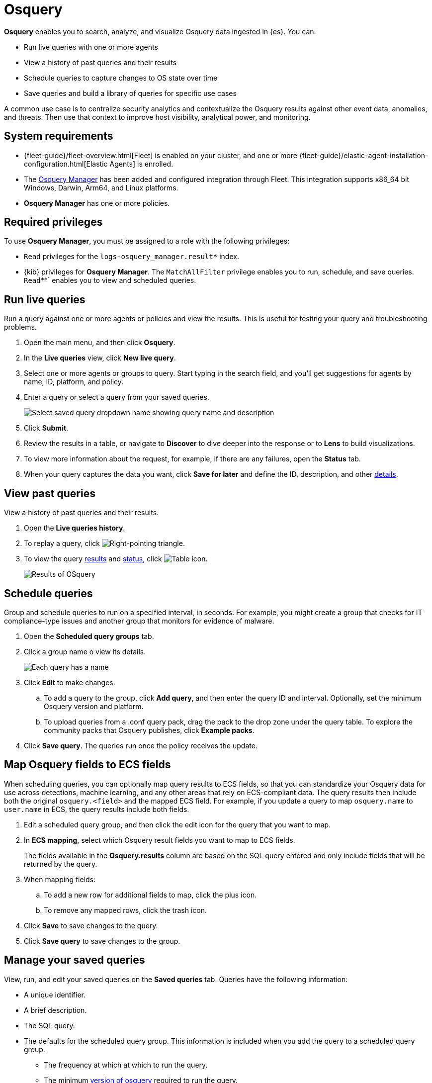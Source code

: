 [chapter]
[role="xpack"]
[[osquery]]
= Osquery

*Osquery* enables you to search, analyze, and visualize Osquery data ingested in {es}.  You can:

 * Run live queries with one or more agents
 * View a history of past queries and their results
 * Schedule queries to capture changes to OS state over time
 * Save queries and build a library of queries for specific use cases

A common use case is to centralize security analytics and contextualize the
Osquery results against other event data, anomalies, and threats.
Then use that context to improve host visibility, analytical power, and monitoring.

[float]
== System requirements

* {fleet-guide}/fleet-overview.html[Fleet] is enabled on your cluster, and
one or more {fleet-guide}/elastic-agent-installation-configuration.html[Elastic Agents] is enrolled.
* The https://docs.elastic.co/en/integrations/osquery_manager[Osquery Manager] has been added and configured
integration through Fleet.
This integration supports x86_64 bit Windows, Darwin, Arm64, and Linux platforms.
* *Osquery Manager* has one or more policies.

[float]
== Required privileges

To use *Osquery Manager*, you must be assigned to a role with the following privileges:

* `Read` privileges for the `logs-osquery_manager.result*` index.
* {kib} privileges for **Osquery Manager**. The `MatchAllFilter` privilege
enables you to run, schedule, and save queries. `Read`**` enables you to view and scheduled queries.

[float]
[[osquery-run-query]]
==  Run live queries

Run a query against one or more agents or policies
and view the results. This is useful for testing your query and
troubleshooting problems.

. Open the main menu, and then click *Osquery*.
. In the *Live queries* view, click **New live query**.
. Select one or more agents or groups to query. Start typing in the search field,
and you'll get suggestions for agents by name, ID, platform, and policy.
. Enter a query or select a query from your saved queries.
+
[role="screenshot"]
image::images/enter-query.png[Select saved query dropdown name showing query name and description]
. Click **Submit**.
. Review the results in a table, or navigate to *Discover* to dive deeper into the response
or to *Lens* to build visualizations.
. To view more information about the request, for example, if there are any failures, open the *Status* tab.
. When your query captures the data you want, click *Save for later* and define the ID,
description, and other
<<osquery-manage-query,details>>.

[float]
[[osquery-view-history]]
== View past queries

View a history of past queries and their results.

. Open the *Live queries history*.
. To replay a query, click image:images/play-icon.png[Right-pointing triangle].
. To view the query <<osquery-results,results>> and <<osquery-status,status>>,
click image:images/table-icon.png[Table icon].
+
[role="screenshot"]
image::images/live-query-check-results.png[Results of OSquery]


[float]
[[osquery-schedule-query]]
== Schedule queries

Group and schedule queries to run on a specified interval, in seconds.
For example, you might create a group that checks
for IT compliance-type issues and
another group that monitors for evidence of malware.

. Open the **Scheduled query groups** tab.

. Click a group name o view its details.
+
[role="screenshot"]
image::images/schedule-query.png[Each query has a name, id, query, platform, and min osquery version]

. Click *Edit* to make changes.
.. To add a query to the group, click *Add query*, and then enter the query ID and interval.
Optionally, set the minimum Osquery version and platform.
.. To upload queries from a .conf query pack, drag the pack to the drop zone under the query table. To explore the community packs that Osquery publishes, click *Example packs*.
. Click *Save query*. The queries run once the policy receives the update.

[float]
== Map Osquery fields to ECS fields

When scheduling queries, you can optionally map query results to ECS fields,
so that you can standardize your Osquery data for use across detections, machine learning,
and any other areas that rely on ECS-compliant data.
The query results then include both the original `osquery.<field>`
and the mapped ECS field. For example, if you update a query to map `osquery.name` to `user.name`
in ECS, the query results include both fields.

. Edit a scheduled query group, and then click the edit icon for the query that you want to map.

. In **ECS mapping**, select which Osquery result fields you want to map to ECS fields.
+
The fields available in the **Osquery.results** column are based on the SQL query entered
and only include fields that will be returned by the query.

. When mapping fields:
.. To add a new row for additional fields to map, click the plus icon.
.. To remove any mapped rows, click the trash icon.

. Click *Save* to save changes to the query.

. Click *Save query* to save changes to the group.


[float]
[[osquery-manage-query]]
== Manage your saved queries

View, run, and edit your saved queries on the *Saved queries* tab.
Queries have the following information:

* A unique identifier.
* A brief description.
* The SQL query.
* The defaults for the scheduled query group. This information is included when you
add the query to a scheduled query group.
** The frequency at which at which to run the query.
** The minimum https://github.com/osquery/osquery/releases)[version of osquery] required to run the query.
** The operating system required to run the query. For information about supported platforms per table, click the *OSquery schema* link on the *Edit query* flyout.



[float]
[[osquery-status]]
== Osquery status

A query can have the following status:

[cols="2*<"]
|===
| Successful | The query completed as expected.
| Failed | The query encountered a problem and might have failed, because there was an issue with the query or the agent was disconnected.
| Not yet responded | The query has not been sent to the agent.
| Expired | The action request timed out. The agent may be offline.
|===

NOTE: If an agent is offline, the request status remains **pending** as {kib} retries the request.
By default, a query request times out after 5 minutes. The time out applies to the time it takes
to deliver the action request to an agent to run a query. If the action completes after the timeout period,
the results are still returned.


[float]
[[osquery-results]]
== Osquery results

Osquery responses include the following information:

* Everything prefaced with `osquery.` is part of the query response. These fields are not mapped to ECS.
* The `host.*` and `agent.*` fields are mapped to ECS.
* The `action_data.query` has the query that was sent.
* All query results are https://osquery.readthedocs.io/en/stable/deployment/logging/#snapshot-logs[snapshot logs]
that represent a point in time with a set of results, with no differentials.
https://osquery.readthedocs.io/en/stable/deployment/logging/#differential-logs[Differential logs] are not supported.
* Osquery data is stored in the `logs-osquery_manager.result-default` datastream, and the result row data is under the `osquery` property in the document.

This example shows a successful osquery result.


```ts
{
  "_index": ".ds-logs-osquery_manager.result-default-2021.04.12-2021.04.12-000001",
  "_id": "R3ZwxngBKwN-X8eyQbxy",
  "_version": 1,
  "_score": null,
  "fields": {
    "osquery.seconds": [
      "7"
    ],
    "action_data.id": [
      "72d3ec71-7635-461e-a15d-f728819ae27f"
    ],
    "osquery.seconds.number": [
      7
    ],
    "osquery.hours.number": [
      6
    ],
    "host.hostname": [
      "MacBook-Pro.local"
    ],
    "type": [
      "MacBook-Pro.local"
    ],
    "host.mac": [
      "ad:de:48:00:12:22",
      "a6:83:e7:cb:91:ee"
    ],
    "osquery.total_seconds.number": [
      1060627
    ],
    "host.os.build": [
      "20D91"
    ],
    "host.ip": [
      "192.168.31.171",
      "fe80::b5b1:39ff:faa1:3b39"
    ],
    "agent.type": [
      "osquerybeat"
    ],
    "action_data.query": [
      "select * from uptime;"
    ],
    "osquery.minutes": [
      "37"
    ],
    "action_id": [
      "5099c02d-bd6d-4b88-af90-d80dcdc945df"
    ],
    "host.os.version": [
      "10.16"
    ],
    "host.os.kernel": [
      "20.3.0"
    ],
    "host.os.name": [
      "Mac OS X"
    ],
    "agent.name": [
      "MacBook-Pro.local"
    ],
    "host.name": [
      "MacBook-Pro.local"
    ],
    "osquery.total_seconds": [
      "1060627"
    ],
    "host.id": [
      "155D977D-8EA8-5BDE-94A2-D78A7B545198"
    ],
    "osquery.hours": [
      "6"
    ],
    "osquery.days": [
      "12"
    ],
    "host.os.type": [
      "macos"
    ],
    "osquery.days.number": [
      12
    ],
    "host.architecture": [
      "x86_64"
    ],
    "@timestamp": [
      "2021-04-12T14:15:45.060Z"
    ],
    "agent.id": [
      "196a0086-a612-48b1-930a-300565b3efaf"
    ],
    "host.os.platform": [
      "darwin"
    ],
    "ecs.version": [
      "1.8.0"
    ],
    "agent.ephemeral_id": [
      "5cb88e34-50fe-4c13-b81c-d2b7187505ea"
    ],
    "agent.version": [
      "7.13.0"
    ],
    "host.os.family": [
      "darwin"
    ],
    "osquery.minutes.number": [
      37
    ]
  }
}
```

This is an example of an **error response** for an undefined action query.

```ts
{
  "_index": ".ds-.fleet-actions-results-2021.04.10-000001",
  "_id": "qm7mvHgBKwN-X8eyYB1x",
  "_version": 1,
  "_score": null,
  "fields": {
    "completed_at": [
      "2021-04-10T17:48:32.268Z"
    ],
    "error.keyword": [
      "action undefined"
    ],
    "@timestamp": [
      "2021-04-10T17:48:32.000Z"
    ],
    "action_data.query": [
      "select * from uptime;"
    ],
    "action_data.id": [
      "2c95bb2c-8ab6-4e8c-ac01-a1abb693ea00"
    ],
    "agent_id": [
      "c21b4c9c-6f36-49f0-8b60-08490fc619ce"
    ],
    "action_id": [
      "53454d3b-c8cd-4a50-b5b4-f85da17b4be2"
    ],
    "started_at": [
      "2021-04-10T17:48:32.267Z"
    ],
    "error": [
      "action undefined"
    ]
  }
}
```

[float]
== Upgrade osquery versions

The https://github.com/osquery/osquery/releases[osquery version] available on an Elastic Agent
is tied to the version of Osquery Beat on the Agent.
To get the latest version of Osquery Beat,
https://www.elastic.co/guide/en/fleet/master/upgrade-elastic-agent.html[upgrade your Elastic Agent].

[float]
== Debug issues
If you encounter issues using Osquery Manager, find the relevant logs for the {elastic-agent}
and Osquerybeat in the installed agent directory, which will look similar to the following example paths.
Adjust the agent path as needed for your setup.

```ts
`/data/elastic-agent-054e22/logs/elastic-agent-json.log-*`
`/data/elastic-agent-054e22/logs/default/osquerybeat-json.log`
```

To get more details in the logs, change the agent logging level to debug:

. Open the main menu, and then select **Fleet**.
. Select the agent that you want to debug.
. On the **Logs** tab, change the **Agent logging level** to **debug**, and then click **Apply changes**.
+
This updates `agent.logging.level` in the `fleet.yml` file and sets the logging level to `debug`.
